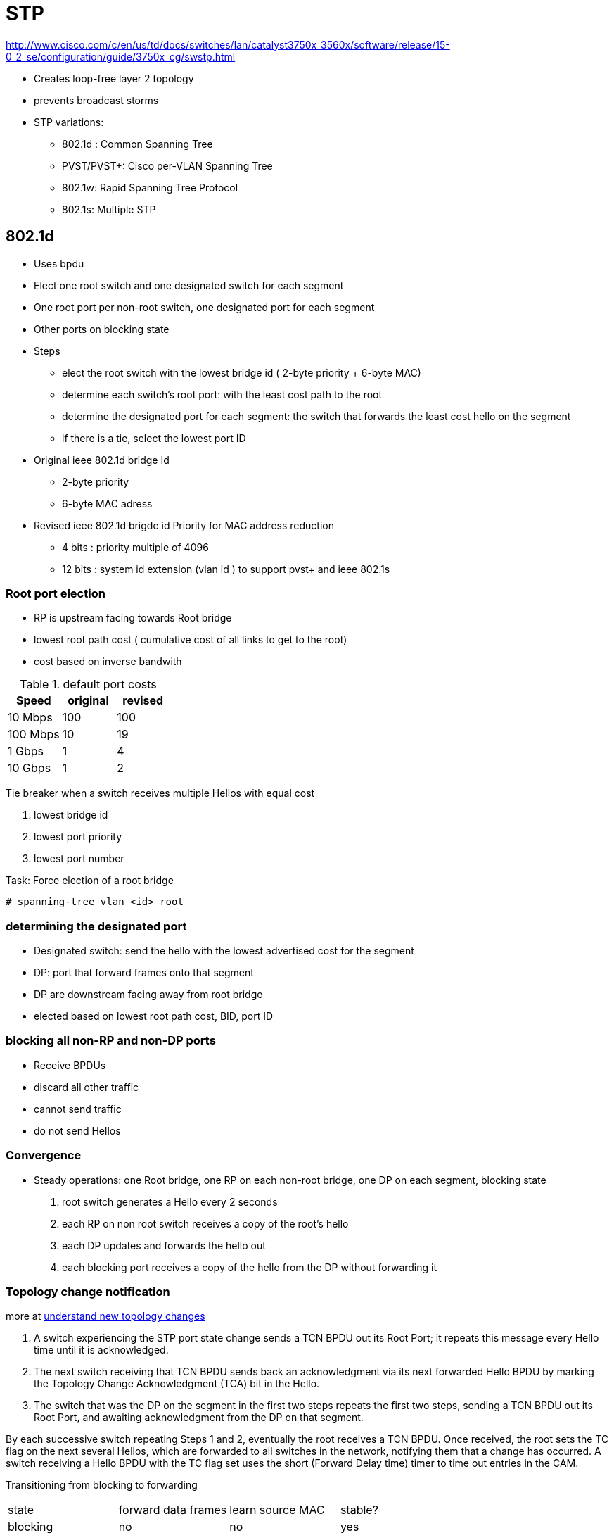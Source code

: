 = STP

http://www.cisco.com/c/en/us/td/docs/switches/lan/catalyst3750x_3560x/software/release/15-0_2_se/configuration/guide/3750x_cg/swstp.html


- Creates loop-free layer 2 topology
- prevents broadcast storms

- STP variations:
  * 802.1d : Common Spanning Tree
  * PVST/PVST+: Cisco per-VLAN Spanning Tree
  * 802.1w: Rapid Spanning Tree Protocol
  * 802.1s: Multiple STP 


== 802.1d

- Uses bpdu 
- Elect one root switch and one designated switch for each segment
- One root port per non-root switch, one designated port for each segment
- Other ports on blocking state

- Steps
  * elect the root switch with the lowest bridge id ( 2-byte priority + 6-byte MAC)
  * determine each switch's root port: with the least cost path to the root
  * determine the designated port for each segment: 
    the switch that forwards the least cost hello on the segment
  * if there is a tie, select the lowest port ID

- Original ieee 802.1d bridge Id

  * 2-byte priority 
  * 6-byte MAC adress


- Revised ieee 802.1d brigde id Priority for MAC address reduction

  * 4 bits : priority multiple of 4096
  * 12 bits : system id extension (vlan id ) to support pvst+ and ieee 802.1s
  
=== Root port election

- RP is upstream facing towards Root bridge
- lowest root path cost ( cumulative cost of all links to get to the root)
- cost based on inverse bandwith


.default port costs 
[format="csv", options="header"]
|====
Speed    , original , revised
10 Mbps  , 100      , 100
100 Mbps , 10       , 19
1 Gbps   , 1        , 4
10 Gbps  , 1        , 2
|====

Tie breaker when a switch receives multiple Hellos with equal cost

. lowest bridge id
. lowest port priority 
. lowest port number


.Task: Force election of a root bridge
----
# spanning-tree vlan <id> root
----

=== determining the designated port

- Designated switch: send the hello with the lowest advertised cost for the segment
- DP: port that forward frames onto that segment
- DP are downstream facing away from root bridge
- elected based on lowest root path cost, BID, port ID

=== blocking all non-RP and non-DP ports

- Receive BPDUs
- discard all other traffic
- cannot send traffic
- do not send Hellos


=== Convergence

- Steady operations: one Root bridge, one RP on each non-root bridge, one DP on each segment, blocking state

. root switch generates a Hello every 2 seconds
. each RP on non root switch receives a copy of the root's hello  
. each DP updates and forwards the hello out
. each blocking port receives a copy of the hello from the DP without forwarding it

===  Topology change notification 

more at 
http://www.cisco.com/c/en/us/support/docs/lan-switching/spanning-tree-protocol/24062-146.html#topchng[understand new topology changes]

// split this section for 802.1d and 802.1w


. A switch experiencing the STP port state change sends a TCN BPDU out its Root Port; it
repeats this message every Hello time until it is acknowledged.

. The next switch receiving that TCN BPDU sends back an acknowledgment via its next
forwarded Hello BPDU by marking the Topology Change Acknowledgment (TCA) bit in
the Hello.

. The switch that was the DP on the segment in the first two steps repeats the first two steps,
sending a TCN BPDU out its Root Port, and awaiting acknowledgment from the DP on that
segment.

By each successive switch repeating Steps 1 and 2, eventually the root receives a TCN BPDU.
Once received, the root sets the TC flag on the next several Hellos, which are forwarded to all
switches in the network, notifying them that a change has occurred. A switch receiving a Hello
BPDU with the TC flag set uses the short (Forward Delay time) timer to time out entries in
the CAM.


Transitioning from blocking to forwarding

[format="csv"]
|=====
state, forward data frames, learn source MAC, stable?
blocking, no, no, yes
listening, no, no, no
learning, no, yes, no
forwarding, yes, yes, yes
disabled, no, no, stable
|=====


=== Timers

Hello timer:: 
  - 2 seconds 
  - Interval at which the root sends Hellos
- Forward delay::
  - 15 seconds
  - Time that switch leaves a port in listening state and learning state
  - also used sd the short CAM timeout timer
- Maxage::
  - 20 seconds
  - Time without hearing a Hello before believing that the root has failed


=== PVST+  

- Per-VLAN STP : for better load balancing
  * one instance of legacy STP per VLAN
  * Cisco ISL support

- PVST+
  * one instance of legacy STP per VLAN
  * Cisco ISL and 802.1q support
  * interoperability between CST and PVST
  - default mode on most Catalyst platforms
  - allows root bridge/port placement per VLAN 

- Non-cisco + 802.1q => one Common Spanning Tree over vlan  1

- When mixing cisco and non cisco switches with 802.1q trunking,
  * send bpdu to multicast destination MAC of 0100.0CCC.CCCD 
  
//todo: add picture here pp. 78

=== configuration

show spanning-tree root
show spanning-tree vlan 1 root detail


=== optimizing, improving spanning tree


==== PortFast

- Used on access ports connected to end users devices not other switches
- Puts the port into forwarding state immediately
- Prevent them to generate TCNs
- Can generate loops if another switch is connected. so must be used with bpdu guard and root guard features 

----
(cfg-if) spanning-tree portfast
(cfg) spanning-tree portfast default
----

==== UplinkFast

- Used on access layer switches that have multiple uplinks to distribution/core switches
- Immediately replaces a lost RP with an alternate RP
- Increases the root and all port priority so the switch does not become root or transit switch
- Time-out the correct entries in their CAMs but doesnt use the TCN process. Instead, finds all the MAC
addresses of local devices and sends one multicast frame with each local addresses as the source MAC
causing all the other switches to update their CAMs. The access switch also clears out the rest of the 
entries in its own CAM.

----
(config)#  spanning-tree uplinkfast [max-update-rate rate]
----

==== BackboneFast

- Used in core switches to detect indirect link failures to the Root
- Do not wait for Maxage to expire when another switch's direct link fails
- Send a Root Link Query out the port in which the missing Hello should arrive.
The RLQ asks the neighboring switch if that neighboring switch is still receiving Hellos from the root.
IF that neighbor had a direct link failure, it can tell the original switch via another RLQ that this path to the root is lost. Once known, 
the switch experiencing the indirect link failure can go ahead and converge without waiting for Axage to expire
- All switches must have backbone fast configured 

----
(config)#  spanning-tree backbonefast
----

=== bpdu filter

- Filter BPDUs in and out


=== bpdu guard

- Puts a (portfast enabled ???) port into the errdisable state when a BPDU is received and shuts down the port 
- The port must be manually re-enabled or it can be recovered automatically through the errdiable timeout function.
- A port configured with bpdu guard will not be put into the root-inconsistent state.


=== loop guard

- Prevents non-designated ports from inadvertently forming layer 2 switching loops 
if the flow of bpdus is interrupted.
- Puts the port into the loop-inconsistent state when the steady flow of BPDUs is interrupted
- Only used on point-to-point links
- Can be used with *UDLD aggressive mode* to get extra protection.

=== root guard

//todo: check command show spanning-tree inconsistentports

- Prevent a port from becoming a root port when receiving a superior bpdu (e.g. inferior priority + mac)
- it is enabled on ports other than the root  port and on switches other than the root.
- Puts the port in *root-inconsistent* state (no data flow) until it stops receiving superior BPDUs.
  No traffic is forwarded.

- enforce the root bridge placement by ensuring the the port on which root guard is enabled is the designated port.
 

http://www.cisco.com/c/en/us/support/docs/lan-switching/spanning-tree-protocol/10588-74.html

- Enforce the root bridge placement
- Ensures that the port on which root guard is enabled is the designated port.


=== UDLD

// Read more in the udld file

- unidirectional links: 
  * one of the 2 transmission path has failed but not both
  * due to miscabling, cutting on fiber cable, unplugging one fiber, GBIC problems, ...
  * can cause a loop as the previously blocking port will move to a forwarding state

image::stp-unidirectional-links.png[height=150]

- solutions: 

UDLD **u**ni**d**irectional **l**ink **d**etection:::
Uses Layer 2 messaging to decide when a switch can no longer receive frames from
a neighbor. The switch whose transmit interface did not fail is placed into an err-disabled
state.

UDLD aggressive mode:::
Attempts to reconnect with the other switch (eight times) 
after realizing no messages have been received. 
If the other switch does not reply to the repeated additional messages, 
both sides become err-disabled.

Loop Guard:::
When normal BPDUs are no longer received, 
the port does not go through normal STP convergence, but rather falls into an STP loop-inconsistent state.


In all cases, the formerly blocking port that would now cause a loop is prevented from migrating
to a forwarding state. With both types of UDLD, the switch can be configured to automatically
transition out of err-disabled state. With Loop Guard, the switch automatically puts the port back
into its former STP state when the original Hellos are received again.

== 802.1w

- Improves convergence by

** waiting for only 3 missed Hellos on an RP before flushing the CAM instead of 10 with 802.1d
** bypass listening state
** includes natively Cisco PortFast, UplinkFast, BackboneFast
** add backup DP when multiple ports connected to the same segment

- backward compatible with 802.1d although

- All bridges generate BPDUs every Hello interval


=== RSTP link types

- *Point-to-point*: switch to switch
- *Shared* : switch to hub
- *Edge*: switch to single end-user device

=== RSTP port states

[format="csv", options="header"]
|===
administrative state, 802.1d, 802.1w
disabled, disabled, discarding
enabled, blocking, discarding
enabled, listening, discarding
enabled, learning, learning
enabled, forwarding, forwarding
|===

=== RSTP role ports

Root Port::
- Same role as 802.1d RP

Designated Port::
- Same role as 802.1d DP

Alternate Port::
- an alternate root port
- same concept as Cisco UplinkFast feature 
- protects against the loss of a switch's RP by keeping track of the AP with a path to the root


Backup Port::
- no equivalent Cisco features
- protects against losing the DP attached to a shared liknk 
  when the switch has another physical port attached to the same shared segment

NOTE: root bridge ports are all designated port 
unless 2 or more ports of the root bridge are connected together.

NOTE: a port needs to receive BPDUs to stay blocked.



=== configuration

.Task: Configure Rapid PVST
----
(config)#  spanning-tree mode rapid-pvst
----
[NOTE]
====
- Rapid PVST+ immediately deletes dynamically learned MAC address entries
  when it receives a topology change instead of a timer used by PVST+ or MST
====

== 802.1s


- Multiple VLANs mapped to the same STP instance.
- enable load balancing
- improves fault tolerance of the network 
  because a failure in one instance or forwarding path does not affect other instances.
- Uses 802.1w for rapid convergence
- Highly scalable
  * switches with same instance, configuration revision number and name form a *region*
  * different regions see each other as virtual bridges
- each switch have three attributes:
  * alphanumeric configuration name (32 bytes)
  * configuration number (2 bytes)
  * 4096-element table that associates each of the potential 4096 VLANs to a map ???



=== storm control

=== unicast flooding


== Troubleshooting 

=== flapping port that is generating BPDUs with the TCN bit set

== Questions







